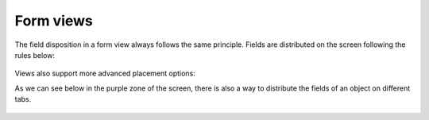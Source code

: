 
.. i18n: Form views
.. i18n: ------------

Form views
------------

.. i18n: The field disposition in a form view always follows the same principle. Fields are distributed on the screen following the rules below:

The field disposition in a form view always follows the same principle. Fields are distributed on the screen following the rules below:

.. i18n:     * By default, each field is preceded by a label, with its name.
.. i18n:     * Fields are placed on the screen from left to right, and from top to bottom, according to the order in which they are declared in the view.
.. i18n:     * Every screen is divided into 4 columns, each column being able to contain either a label, or an "edition" field. As every edition field is preceded (by default) by a label with its name, there will be two fields (and their respective labels) on each line of the screen. The green and red zones on the screen-shot below, illustrate those 4 columns. They designate respectively the labels and their corresponding fields. 

    * By default, each field is preceded by a label, with its name.
    * Fields are placed on the screen from left to right, and from top to bottom, according to the order in which they are declared in the view.
    * Every screen is divided into 4 columns, each column being able to contain either a label, or an "edition" field. As every edition field is preceded (by default) by a label with its name, there will be two fields (and their respective labels) on each line of the screen. The green and red zones on the screen-shot below, illustrate those 4 columns. They designate respectively the labels and their corresponding fields. 

.. i18n: .. figure::  images/sale_order.png
.. i18n:    :scale: 50
.. i18n:    :align: center

.. figure::  images/sale_order.png
   :scale: 50
   :align: center

.. i18n: Views also support more advanced placement options:

Views also support more advanced placement options:

.. i18n:     * A view field can use several columns. For example, on the screen-shot below, the zone in the blue frame is, in fact, the only field of a "one to many". We will come back later on this note, but let's note that it uses the whole width of the screen and not only one column. 

    * A view field can use several columns. For example, on the screen-shot below, the zone in the blue frame is, in fact, the only field of a "one to many". We will come back later on this note, but let's note that it uses the whole width of the screen and not only one column. 

.. i18n:       .. figure::  images/sale_order_sale_order_lines.png
.. i18n:         :scale: 50
.. i18n:         :align: center
.. i18n: 
.. i18n:     * We can also make the opposite operation: take a columns group and divide it in as many columns as desired. The surrounded green zones of the screen above are good examples. Precisely, the green framework up and on the right side takes the place of two columns, but contains 4 columns. 

      .. figure::  images/sale_order_sale_order_lines.png
        :scale: 50
        :align: center

    * We can also make the opposite operation: take a columns group and divide it in as many columns as desired. The surrounded green zones of the screen above are good examples. Precisely, the green framework up and on the right side takes the place of two columns, but contains 4 columns. 

.. i18n: As we can see below in the purple zone of the screen, there is also a way to distribute the fields of an object on different tabs.

As we can see below in the purple zone of the screen, there is also a way to distribute the fields of an object on different tabs.

.. i18n: .. figure::  images/sale_order_notebook.png
.. i18n:    :scale: 50
.. i18n:    :align: center

.. figure::  images/sale_order_notebook.png
   :scale: 50
   :align: center
